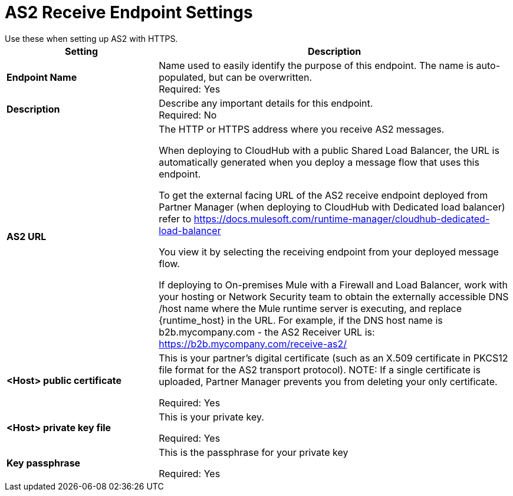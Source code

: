= AS2 Receive Endpoint Settings
Use these when setting up AS2 with HTTPS.

[%header,cols="3s,7a"]
|===
|Setting |Description

|Endpoint Name
|Name used to easily identify the purpose of this endpoint. The name is auto-populated, but can be overwritten. +
Required: Yes +

|Description
|Describe any important details for this endpoint. +
Required: No +

| AS2 URL
| The HTTP or HTTPS address where you receive AS2 messages.

When deploying to CloudHub with a public Shared Load Balancer, the URL is automatically generated when you deploy a message flow that uses this endpoint.

To get the external facing URL of the AS2 receive endpoint deployed from Partner Manager (when deploying to CloudHub with Dedicated load balancer) refer to https://docs.mulesoft.com/runtime-manager/cloudhub-dedicated-load-balancer

You view it by selecting the receiving endpoint from your deployed message flow.

If deploying to On-premises Mule with a Firewall and Load Balancer, work with your hosting or Network Security team to obtain the externally accessible DNS /host name where the Mule runtime server is executing, and replace {runtime_host} in the URL. For example, if the DNS host name is b2b.mycompany.com - the AS2 Receiver URL is: https://b2b.mycompany.com/receive-as2/
| <Host> public certificate
| This is your partner’s digital certificate (such as an X.509 certificate in PKCS12 file format for the AS2 transport protocol).
NOTE: If a single certificate is uploaded, Partner Manager prevents you from deleting your only certificate. +

Required: Yes +

| <Host> private key file
| This is your private key.

Required: Yes +

| Key passphrase
|  This is the passphrase for your private key


Required: Yes +



